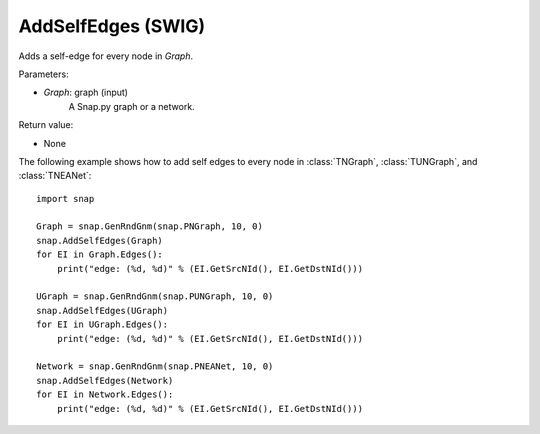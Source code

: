 AddSelfEdges (SWIG)
'''''''''''''''''''

.. function:: AddSelfEdges(Graph)

Adds a self-edge for every node in *Graph*.

Parameters:

- *Graph*: graph (input)
    A Snap.py graph or a network.

Return value:

- None


The following example shows how to add self edges to every node in
:class:`TNGraph`, :class:`TUNGraph`, and :class:`TNEANet`::

    import snap

    Graph = snap.GenRndGnm(snap.PNGraph, 10, 0)
    snap.AddSelfEdges(Graph)
    for EI in Graph.Edges():
        print("edge: (%d, %d)" % (EI.GetSrcNId(), EI.GetDstNId()))

    UGraph = snap.GenRndGnm(snap.PUNGraph, 10, 0)
    snap.AddSelfEdges(UGraph)
    for EI in UGraph.Edges():
        print("edge: (%d, %d)" % (EI.GetSrcNId(), EI.GetDstNId()))

    Network = snap.GenRndGnm(snap.PNEANet, 10, 0)
    snap.AddSelfEdges(Network)
    for EI in Network.Edges():
        print("edge: (%d, %d)" % (EI.GetSrcNId(), EI.GetDstNId()))
